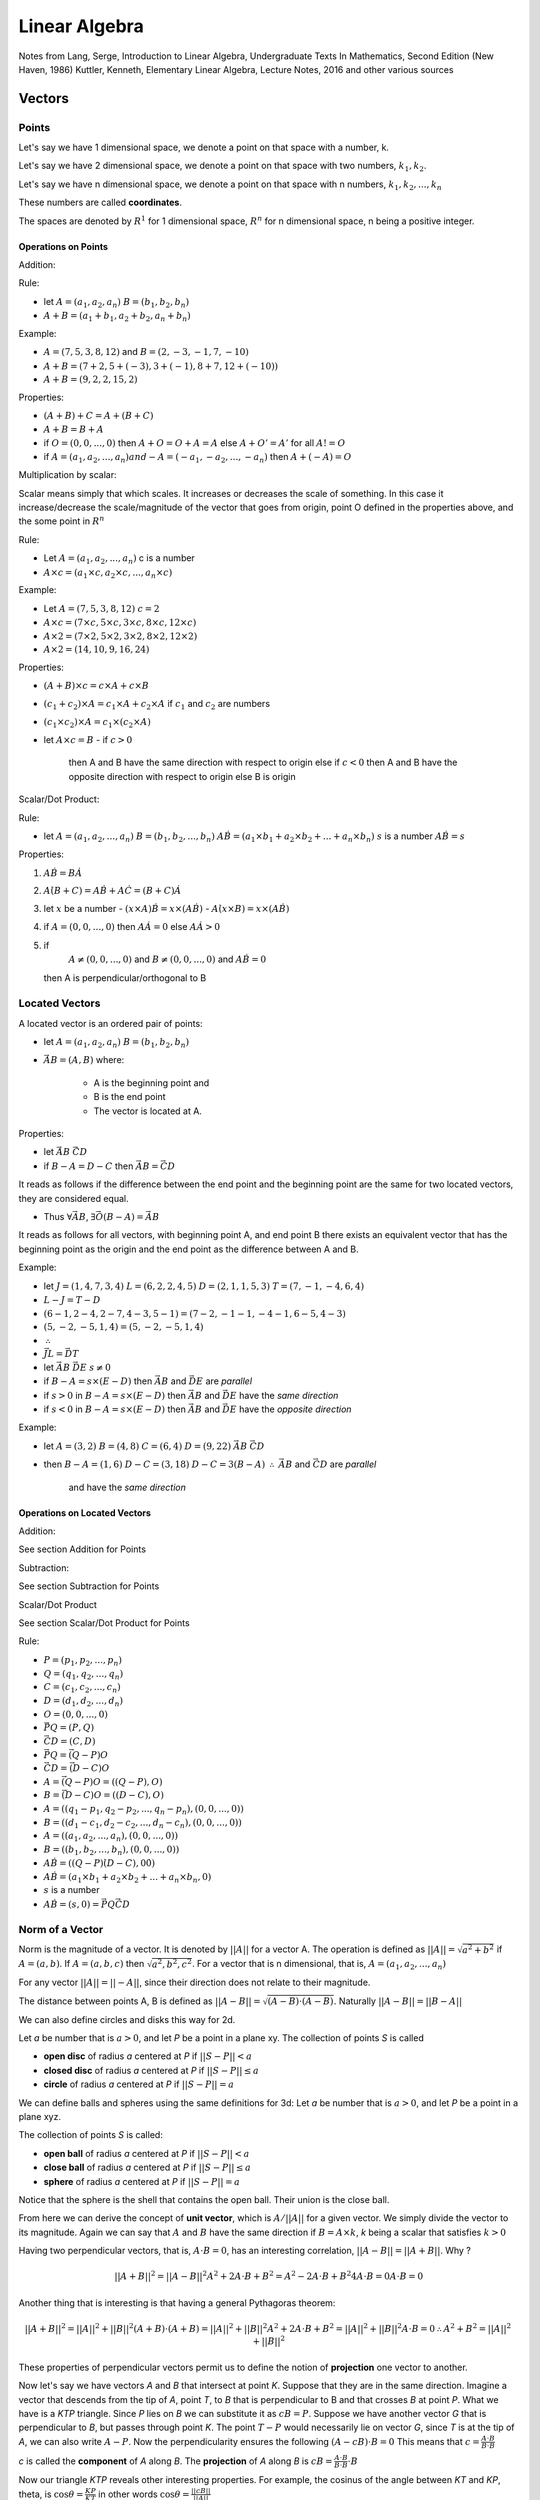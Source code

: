 ###############
Linear Algebra
###############

Notes from 
Lang, Serge, Introduction to Linear Algebra, Undergraduate Texts In Mathematics, Second Edition (New Haven, 1986)
Kuttler, Kenneth, Elementary Linear Algebra, Lecture Notes, 2016
and other various sources

Vectors
========

Points
-------

Let's say we have 1 dimensional space, we denote a point on that space with a
number, k.

Let's say we have 2 dimensional space, we denote a point on that space with
two numbers, :math:`k_1, k_2`.

Let's say we have n dimensional space, we denote a point on that space with n
numbers, :math:`k_1, k_2, ... , k_n`

These numbers are called **coordinates**.

The spaces are denoted by :math:`R^1` for 1 dimensional space, :math:`R^n` for
n dimensional space, n being a positive integer.

Operations on Points
*********************

Addition: 

Rule:

- let 
  :math:`A = (a_1, a_2, a_n)`  
  :math:`B = (b_1, b_2, b_n)`

- :math:`A + B = (a_1 + b_1, a_2 + b_2, a_n + b_n)`

Example:

- :math:`A = (7,5,3,8,12)` and :math:`B = (2,-3,-1,7,-10)`
- :math:`A + B = (7+2, 5+(-3), 3+(-1), 8+7, 12+(-10))`
- :math:`A + B = (9, 2, 2, 15, 2)`

Properties:

- :math:`(A+B) + C = A + (B+C)`
- :math:`A+B = B + A`
- if :math:`O = (0,0, ..., 0)` 
  then :math:`A + O = O + A = A`
  else :math:`A + O' = A'` for all :math:`A != O`
- if :math:`A = (a_1, a_2, ..., a_n) and -A = (-a_1, -a_2, ..., -a_n)`
  then :math:`A + (-A) = O`

Multiplication by scalar:

Scalar means simply that which scales. It increases or decreases the scale of
something. In this case it increase/decrease the scale/magnitude of the vector
that goes from origin, point O defined in the properties above, and the some
point in :math:`R^n`

Rule:

- Let :math:`A = (a_1, a_2, ..., a_n)` c is a number

- :math:`A \times c = (a_1 \times c, a_2 \times c, ..., a_n \times c)`


Example:

- Let :math:`A = (7,5,3,8,12)`
  :math:`c = 2`

- :math:`A \times c = (7 \times c, 5 \times c, 3 \times c, 8 \times c, 12 \times c)`
- :math:`A \times 2 = (7 \times 2, 5 \times 2, 3 \times 2, 8 \times 2, 12 \times 2)`
- :math:`A \times 2 = (14, 10, 9, 16, 24)`

Properties:

- :math:`(A + B) \times c = c \times A + c \times B`
- :math:`(c_1 + c_2) \times A = c_1 \times A + c_2 \times A` if :math:`c_1`
  and :math:`c_2` are numbers
- :math:`(c_1 \times c_2) \times A = c_1 \times (c_2 \times A)`

- let :math:`A \times c = B`
  - if :math:`c > 0`
    then A and B have the same direction with respect to origin
    else if :math:`c < 0`
    then A and B have the opposite direction with respect to origin
    else B is origin

Scalar/Dot Product:

Rule:

- let
  :math:`A = (a_1, a_2, ..., a_n)`
  :math:`B = (b_1, b_2, ..., b_n)`
  :math:`A \dot B = (a_1{\times}b_1 + a_2{\times}b_2 + ... + a_n{\times}b_n)`
  :math:`s` is a number
  :math:`A \dot B = s`

Properties:

1. :math:`A \dot B = B \dot A`

2. :math:`A \dot (B + C) = A \dot B + A \dot C = (B + C) \dot A`

3. let :math:`x` be a number
   - :math:`(x \times A) \dot B = x \times (A \dot B)`
   - :math:`A \dot (x \times B) = x \times (A \dot B)`

4. if :math:`A = (0, 0, ..., 0)`
   then :math:`A \dot A = 0`
   else :math:`A \dot A > 0`

5. if 
     :math:`A \not = (0, 0, ..., 0)` and 
     :math:`B \not = (0, 0, ..., 0)` and
     :math:`A \dot B = 0`
   then A is perpendicular/orthogonal to B


Located Vectors
---------------

A located vector is an ordered pair of points:

- let 
  :math:`A = (a_1, a_2, a_n)`  
  :math:`B = (b_1, b_2, b_n)`

- :math:`\vec{AB} = (A, B)`
  where:
    - A is the beginning point and
    - B is the end point
    - The vector is located at A.

Properties:

- let
  :math:`\vec{AB}`
  :math:`\vec{CD}`

- if :math:`B - A = D - C`
  then :math:`\vec{AB} = \vec{CD}`

It reads as follows if the difference between the end point and the beginning
point are the same for two located vectors, they are considered equal.

- Thus :math:`\forall \vec{AB}`, :math:`\exists \vec{O(B-A)} = \vec{AB}`

It reads as follows for all vectors, with beginning point A, and end point B
there exists an equivalent vector that has the beginning point as the origin 
and the end point as the difference between A and B.

Example:

- let
  :math:`J = ( 1,4,7,3,4)`
  :math:`L = ( 6,2,2,4,5)`
  :math:`D = ( 2,1,1,5,3)`
  :math:`T = ( 7,-1,-4,6,4)`

- :math:`L - J = T - D`
- :math:`(6-1, 2-4, 2-7, 4-3, 5-1) = (7-2, -1-1, -4-1, 6-5, 4-3)`
- :math:`(5, -2, -5, 1, 4) = (5, -2, -5, 1, 4)`
- :math:`\therefore`
- :math:`\vec{JL} = \vec{DT}`

- let
  :math:`\vec{AB}`
  :math:`\vec{DE}`
  :math:`s \not = 0`

- if :math:`B - A = s \times (E - D)`
  then :math:`\vec{AB}` and :math:`\vec{DE}` are *parallel*

- if :math:`s > 0` in :math:`B - A = s \times (E - D)`
  then :math:`\vec{AB}` and :math:`\vec{DE}` have the *same direction*

- if :math:`s < 0` in :math:`B - A = s \times (E - D)`
  then :math:`\vec{AB}` and :math:`\vec{DE}` have the *opposite direction*

Example:

- let 
  :math:`A = (3, 2)`
  :math:`B = (4, 8)`
  :math:`C = (6, 4)`
  :math:`D = (9, 22)`
  :math:`\vec{AB}`
  :math:`\vec{CD}`

- then
  :math:`B - A = (1, 6)`
  :math:`D - C = (3, 18)`
  :math:`D - C = 3 ( B - A )`
  :math:`\therefore`
  :math:`\vec{AB}` and :math:`\vec{CD}` are *parallel*
    and have the *same direction*

Operations on Located Vectors
******************************

Addition:

See section Addition for Points

Subtraction:

See section Subtraction for Points

Scalar/Dot Product

See section Scalar/Dot Product for Points

Rule:

- :math:`P = (p_1, p_2, ..., p_n)`
- :math:`Q = (q_1, q_2, ..., q_n)`
- :math:`C = (c_1, c_2, ..., c_n)`
- :math:`D = (d_1, d_2, ..., d_n)`
- :math:`O = (0, 0, ..., 0)`
- :math:`\vec{PQ} = (P, Q)`
- :math:`\vec{CD} = (C, D)`
- :math:`\vec{PQ} = \vec{(Q-P)O}`
- :math:`\vec{CD} = \vec{(D-C)O}`
- :math:`A = \vec{(Q-P)O} = ((Q-P), O)`
- :math:`B = \vec{(D-C)O} = ((D-C), O)`
- :math:`A = ((q_1 - p_1, q_2 - p_2, ..., q_n - p_n), (0, 0, ..., 0))`
- :math:`B = ((d_1 - c_1, d_2 - c_2, ..., d_n - c_n), (0, 0, ..., 0))`
- :math:`A = ((a_1, a_2, ..., a_n), (0, 0, ..., 0))`
- :math:`B = ((b_1, b_2, ..., b_n), (0, 0, ..., 0))`
- :math:`A \dot B = ((Q - P) \dot (D - C), 0 \dot 0)`
- :math:`A \dot B = (a_1{\times}b_1 + a_2{\times}b_2 + ... + a_n{\times}b_n, 0)`
- :math:`s` is a number
- :math:`A \dot B = (s, 0) = \vec{PQ} \dot \vec{CD}`


Norm of a Vector
----------------

Norm is the magnitude of a vector. It is denoted by :math:`||A||` for a vector
A. The operation is defined as :math:`||A|| = \sqrt{a^2 + b^2}` if :math:`A =
(a, b)`. If :math:`A = (a,b,c)` then :math:`\sqrt{a^2, b^2, c^2}`.
For a vector that is n dimensional, that is, :math:`A = (a_1, a_2, ..., a_n)`

For any vector :math:`||A|| = ||-A||`, since their direction does not relate
to their magnitude.

The distance between points A, B is defined as :math:`||A-B|| =
\sqrt{(A-B){\cdot}(A-B)}`. Naturally :math:`||A-B||=||B-A||`

We can also define circles and disks this way for 2d.

Let *a* be number that is :math:`a > 0`, and let *P* be a point in a plane
xy. The collection of points *S* is called

- **open disc** of radius *a* centered at *P* if :math:`||S-P|| < a`
- **closed disc** of radius *a* centered at *P* if :math:`||S-P|| ≤ a`
- **circle** of radius *a* centered at *P* if :math:`||S-P|| = a`

We can define balls and spheres using the same definitions for 3d:
Let *a* be number that is :math:`a > 0`, and let *P* be a point in a plane
xyz.

The collection of points *S* is called:

- **open ball** of radius *a* centered at *P* if :math:`||S-P|| < a`
- **close ball** of radius *a* centered at *P* if :math:`||S-P|| ≤ a`
- **sphere** of radius *a* centered at *P* if :math:`||S-P|| = a`

Notice that the sphere is the shell that contains the open ball. Their union
is the close ball.

From here we can derive the concept of **unit vector**, which is :math:`A / ||A||`
for a given vector. We simply divide the vector to its magnitude.
Again we can say that :math:`A` and :math:`B` have the same direction if
:math:`B = A \times k`, *k* being a scalar that satisfies :math:`k>0`

Having two perpendicular vectors, that is, :math:`A \cdot B = 0`, has
an interesting correlation, :math:`||A-B|| = ||A+B||`.
Why ?

.. math::
   
   ||A+B||^2 = ||A-B||^2
    A^2 + 2A \cdot B + B^2 = A^2 - 2A \cdot B + B^2
    4A \cdot B = 0
    A \cdot B = 0

Another thing that is interesting is that having a general Pythagoras theorem:

.. math::

    ||A+B||^2 = ||A||^2 + ||B||^2
    (A+B) \cdot (A+B) = ||A||^2 + ||B||^2
    A^2 + 2A \cdot B + B^2 = ||A||^2 + ||B||^2
    A \cdot B = 0
    \therefore
    A^2 + B^2 = ||A||^2 + ||B||^2


These properties of perpendicular vectors permit us to define the notion of
**projection** one vector to another.

Now let's say we have vectors *A* and *B* that intersect at point *K*. Suppose
that they are in the same direction. Imagine a vector that descends from the
tip of *A*, point *T*, to *B* that is perpendicular to B and that crosses *B*
at point *P*.
What we have is a *KTP* triangle. Since *P* lies on *B* we can substitute it
as :math:`cB = P`. Suppose we have another vector *G* that is perpendicular to
*B*, but passes through point *K*. The point :math:`T - P` would
necessarily lie on vector *G*, since *T* is at the tip of *A*, we can also
write :math:`A-P`.
Now the perpendicularity ensures the following :math:`(A - cB) \cdot B = 0`
This means that :math:`c = \frac{A \cdot B}{B \cdot B}`

*c* is called the **component** of *A* along *B*.
The **projection** of *A* along *B* is 
:math:`cB = \frac{A \cdot B}{B \cdot B} \cdot B`

Now our triangle *KTP* reveals other interesting properties. For example,
the cosinus of the angle between *KT* and *KP*, theta, is 
:math:`\cos{\theta} = \frac{KP}{KT}` in other words
:math:`\cos{\theta} = \frac{||cB||}{||A||}`

Now if we substitute the component formula to here:

- :math:`\cos{\theta} = \frac{A \cdot B}{B \cdot B} \times \frac{||B||}{||A||}`
- :math:`\cos{\theta} = \frac{A \cdot B}{||B||^2} \times \frac{||B||}{||A||}`
- :math:`\cos{\theta} = \frac{A \cdot B}{||B|| \times ||A||}`

And also :math:`\cos{\theta} \times ||B|| \times ||A|| = A \cdot B`

Parametric Lines
=================

They are lines which take their slope from a vector and their intercept from a
point.

- Let *A* be a vector that is not equal to origin

- Let *P* be a point that is not on *A*.

- The equation of the line passing through *P* in the direction of *A* is 
  :math:`X = P + t \times A` where *t* is all the available numbers in the
  field, and *X* is the output tuple for the points on line

Planes
=======

Planes are quite simple to describe once we acquire the notion of
perpendicularity.

- Let *P* be a point in 3d space.
- Let *X* be another point in 3d space
- Let *N* be a vector that is perpendicular to the segment :math:`X - P`

- Then a plane *T* is the collection of all points that satisfy the following
  equation :math:`(X-P) \cdot N = 0`, where *P* and *N* are known.

N is also called **normal**.

Two planes are perpendicular if their normals are perpendicular.
Two planes are parallel if their normals are parallel.
The angle between two planes are defined by the angle between their normal
vectors

The distance between a plane and an arbitrary point *Q* works out as the
following.
I have a point *Q*, a point *L* which is on the plane and a point *P* which is
another known point on plane. We suppose that the segment *QL* is
perpendicular to the plane. Thus we are looking for its norm.

This situation is very similar to where we observed components and projections
of vectors to one another. Here we have a *QLP* triangle. The direction of the
segment *QL* is the same as normal of the plane.  First we need to find the
component of *QP* along *QL*. Why ? Because simply put the smallest distance
between Q and plane is the length of a line which descends orthogonally from Q
to plane. From our definition, *QL* is that line.

In order to find the length of *QL*, we ask ourselves the following question:
What is the proportion of the length of *QL* to the length of *QP* ? The
reason for this question is simple, since the point P is known and thus the
distance between *Q* and *P* can be computed, if I can define the length of
*QL* with respect to *QP*, I can compute it as well. 

This whole setup is same as finding the projection of *QP* along with *QL*:
:math:`c \times \vec{QP} = \vec{QL}`. The natural question is how can we
compute :code:`c`? Since *QL* is parallel to the normal of the plane, it can
be written as :math:`\vec{QL} = N \times k`. The length of *QL* is then equal
to the length of unit normal vector times a scalar value.We also know that
since *QL* is perpendicular to the plane, it is perpendicular to the line
*LP*. Thus we know the hypotenuse of the right triangle *QLP*.

Eigenvalues & Eigenvectors
===========================

Linear Transformations
=======================

Vectors: `Matrix with a one column/row. That which has a direction and a
magnitude.`

A matrix can transform the magnitude and the direction of a vector.

:math:`A = [[a,b],[c,d]]`

:math:`B = [[3,-2],[1,0]]`

The matrix B transforms the vector :math:`[1,0]^T` to :math:`[3,1]^T`
Why ? Let's multiply the vector with the matrix B

:math:`[[3x1 + -2x0],[ 1x1 + 0x0]]`
:math:`[[3+0],[1+0]]`
:math:`[3,1]^T`

So our first vector was changed both in terms of magnitude (it is longer now),
and in direction (it points to a different direction now)

Coordinate Isomorphism
-----------------------

Let *V* be a vector space over a field *R*, and 
:math:`B = \{b_1, b_2, ..., b_{n}  \}` is a basis of *V*.
If *v* is a vector in *V*, then 
:math:`v = b_1 {\cdot} x_1, b_2 {\cdot} x_2, ..., b_n {\cdot} x_{n}`.
:math:`X = \{ x_1, x_2, ..., x_{n} \}` is called the coordinate tuple of *v*
relative to *B*. 
Since :math:`X^{T} \in R^{n}`, let :math:`f: R^{n} \to V` 
where :math:`f(o_{i}) = b_i` for :math:`i = 1, ..., n`. The function *f* is
called a coordinate isomorphism for *V* and basis *B*. The :math:`o_i` denotes
the n tuple with element i equal to 1 and all the others equal to 0.


Change of Basis of a Vector using Linear Transformations
---------------------------------------------------------

The case is more or less that of a manifold.
Suppose :math:`A = \{a_1, a_2, ..., a_{n}  \}` and 
:math:`B = \{b_1, b_2, ..., b_{n}  \}` are basis of a vector space *V* over a
field *K*. Let :math:`f_{A}` and :math:`f_{B}` be two coordinate isomorphisms
that map coordinate tuples to vector v: :math:`f_{A}(X) = v` and
:math:`f_{B}(Y) = v` with *X* being coordinate tuple of *v* relative to *A*,
and *Y* being coordinate tuple of *v* relative to *B*.
The map :math:`f_{B}^{-1}(f_{A}(X))` maps a coordinate tuple relative to *A*
to a coordinate tuple relative to *B*.


Eigenvectors & Eigenvalues
===========================

Eigenvectors are special vectors that have the following property.
When we multiply an eigenvector with a linear transformation matrix, the
result is a scalar multiplication of the eigenvector itself.

Eigenvalue is simply the scalar multiple of the eigenvector when a linear
transformation is applied

For example:
:math:`A = [[3,1], [-2,0]]`
:math:`v = [2,1]^T`

The linear transformation, multiplication of v with matrix A, is equal to
:math:`[4,2]^T`.

Now the vector :math:`[4,2]` is simply v times 2.
2 is eigenvalue. So basically the transformation did not change the direction
of the vector but it changed the magnitude of the vector

When dealing with calculating eigenvectors and eigenvalues we start from
finding out an eigenvalue first.

Formally, eigenvectors are defined as follows:
:math:`A \dot v = \lambda \dot v`

- A is the transformation matrix
- v is the eigenvector
- lambda is the eigenvalue


Rotation in 3d
===============

The notes follow more or less the structure of
https://petercollingridge.appspot.com/3D-tutorial/rotating-objects

Let's start with a simple example: a point on x axis. (p, 0).
Let's say we would like to rotate it at the angle of :code:`\theta`.
Now the distance between the new location of the point and the origin (0,0)
should be p since the old distance was equal to p as well.

We take p as a hypotenuse of a right triangle ABC. Now the point A is the
origin, and point B (p', y').
